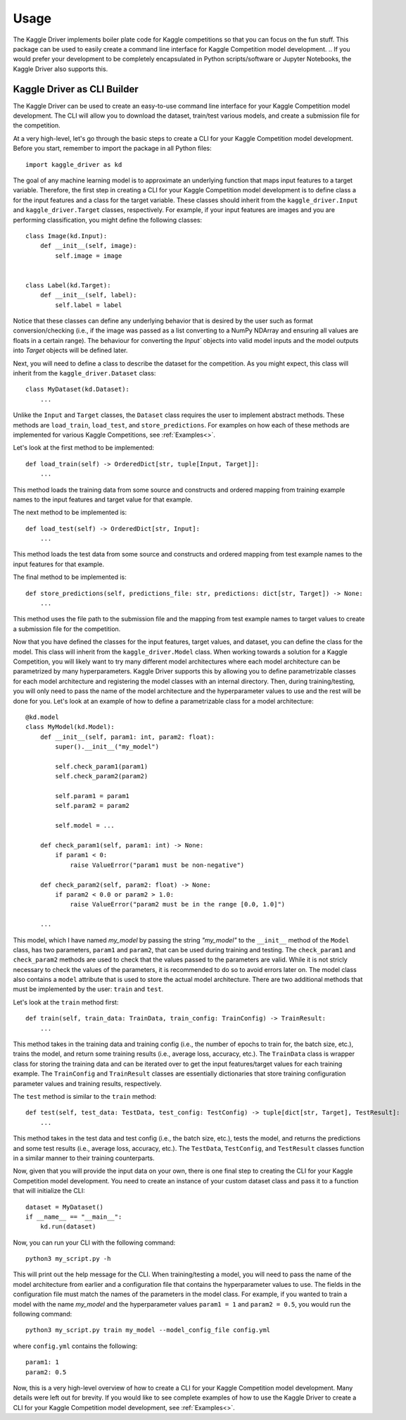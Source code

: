 =====
Usage
=====

The Kaggle Driver implements boiler plate code for Kaggle competitions so that you can focus on the fun stuff.
This package can be used to easily create a command line interface for Kaggle Competition model development.
.. If you would prefer your development to be completely encapsulated in Python scripts/software or Jupyter Notebooks, the Kaggle Driver also supports this.

----------------------------
Kaggle Driver as CLI Builder
----------------------------
The Kaggle Driver can be used to create an easy-to-use command line interface for your Kaggle Competition model development.
The CLI will allow you to download the dataset, train/test various models, and create a submission file for the competition.

At a very high-level, let's go through the basic steps to create a CLI for your Kaggle Competition model development.
Before you start, remember to import the package in all Python files::

    import kaggle_driver as kd

The goal of any machine learning model is to approximate an underlying function that maps input features to a target variable.
Therefore, the first step in creating a CLI for your Kaggle Competition model development is to define class a for the input features and a class for the target variable.
These classes should inherit from the ``kaggle_driver.Input`` and ``kaggle_driver.Target`` classes, respectively.
For example, if your input features are images and you are performing classification, you might define the following classes::

    class Image(kd.Input):
        def __init__(self, image):
            self.image = image


    class Label(kd.Target):
        def __init__(self, label):
            self.label = label

Notice that these classes can define any underlying behavior that is desired by the user such as format conversion/checking (i.e., if the image was passed as a list converting to a NumPy NDArray and ensuring all values are floats in a certain range).
The behaviour for converting the `Input`` objects into valid model inputs and the model outputs into `Target` objects will be defined later.

Next, you will need to define a class to describe the dataset for the competition.
As you might expect, this class will inherit from the ``kaggle_driver.Dataset`` class::

    class MyDataset(kd.Dataset):
        ...

Unlike the ``Input`` and ``Target`` classes, the ``Dataset`` class requires the user to implement abstract methods.
These methods are ``load_train``, ``load_test``, and ``store_predictions``.
For examples on how each of these methods are implemented for various Kaggle Competitions, see :ref:`Examples<>`.

Let's look at the first method to be implemented::

    def load_train(self) -> OrderedDict[str, tuple[Input, Target]]:
        ...

This method loads the training data from some source and constructs and ordered mapping from training example names to the input features and target value for that example.

The next method to be implemented is::

    def load_test(self) -> OrderedDict[str, Input]:
        ...

This method loads the test data from some source and constructs and ordered mapping from test example names to the input features for that example.

The final method to be implemented is::

    def store_predictions(self, predictions_file: str, predictions: dict[str, Target]) -> None:
        ...

This method uses the file path to the submission file and the mapping from test example names to target values to create a submission file for the competition.

Now that you have defined the classes for the input features, target values, and dataset, you can define the class for the model.
This class will inherit from the ``kaggle_driver.Model`` class.
When working towards a solution for a Kaggle Competition, you will likely want to try many different model architectures where each model architecture can be parametrized by many hyperparameters.
Kaggle Driver supports this by allowing you to define parametrizable classes for each model architecture and registering the model classes with an internal directory.
Then, during training/testing, you will only need to pass the name of the model architecture and the hyperparameter values to use and the rest will be done for you.
Let's look at an example of how to define a parametrizable class for a model architecture::

    @kd.model
    class MyModel(kd.Model):
        def __init__(self, param1: int, param2: float):
            super().__init__("my_model")

            self.check_param1(param1)
            self.check_param2(param2)

            self.param1 = param1
            self.param2 = param2

            self.model = ...

        def check_param1(self, param1: int) -> None:
            if param1 < 0:
                raise ValueError("param1 must be non-negative")

        def check_param2(self, param2: float) -> None:
            if param2 < 0.0 or param2 > 1.0:
                raise ValueError("param2 must be in the range [0.0, 1.0]")

        ...

This model, which I have named `my_model` by passing the string `"my_model"` to the ``__init__`` method of the ``Model`` class, has two parameters, ``param1`` and ``param2``, that can be used during training and testing.
The ``check_param1`` and ``check_param2`` methods are used to check that the values passed to the parameters are valid.
While it is not stricly necessary to check the values of the parameters, it is recommended to do so to avoid errors later on.
The model class also contains a ``model`` attribute that is used to store the actual model architecture.
There are two additional methods that must be implemented by the user: ``train`` and ``test``.

Let's look at the ``train`` method first::

    def train(self, train_data: TrainData, train_config: TrainConfig) -> TrainResult:
        ...

This method takes in the training data and training config (i.e., the number of epochs to train for, the batch size, etc.), trains the model, and return some training results (i.e., average loss, accuracy, etc.).
The ``TrainData`` class is wrapper class for storing the training data and can be iterated over to get the input features/target values for each training example.
The ``TrainConfig`` and ``TrainResult`` classes are essentially dictionaries that store training configuration parameter values and training results, respectively.

The ``test`` method is similar to the ``train`` method::

    def test(self, test_data: TestData, test_config: TestConfig) -> tuple[dict[str, Target], TestResult]:
        ...

This method takes in the test data and test config (i.e., the batch size, etc.), tests the model, and returns the predictions and some test results (i.e., average loss, accuracy, etc.).
The ``TestData``, ``TestConfig``, and ``TestResult`` classes function in a similar manner to their training counterparts.

Now, given that you will provide the input data on your own, there is one final step to creating the CLI for your Kaggle Competition model development.
You need to create an instance of your custom dataset class and pass it to a function that will initialize the CLI::

    dataset = MyDataset()
    if __name__ == "__main__":
        kd.run(dataset)

Now, you can run your CLI with the following command::

    python3 my_script.py -h

This will print out the help message for the CLI.
When training/testing a model, you will need to pass the name of the model architecture from earlier and a configuration file that contains the hyperparameter values to use.
The fields in the configuration file must match the names of the parameters in the model class.
For example, if you wanted to train a model with the name `my_model` and the hyperparameter values ``param1 = 1`` and ``param2 = 0.5``, you would run the following command::

    python3 my_script.py train my_model --model_config_file config.yml

where ``config.yml`` contains the following::

    param1: 1
    param2: 0.5

Now, this is a very high-level overview of how to create a CLI for your Kaggle Competition model development.
Many details were left out for brevity.
If you would like to see complete examples of how to use the Kaggle Driver to create a CLI for your Kaggle Competition model development, see :ref:`Examples<>`.
